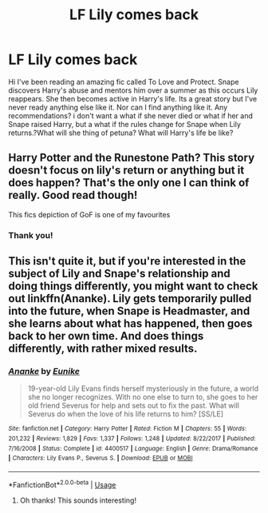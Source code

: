 #+TITLE: LF Lily comes back

* LF Lily comes back
:PROPERTIES:
:Author: frankems
:Score: 4
:DateUnix: 1555125132.0
:DateShort: 2019-Apr-13
:FlairText: Request
:END:
Hi I've been reading an amazing fic called To Love and Protect. Snape discovers Harry's abuse and mentors him over a summer as this occurs Lily reappears. She then becomes active in Harry's life. Its a great story but I've never ready anything else like it. Nor can I find anything like it. Any recommendations? i don't want a what if she never died or what if her and Snape raised Harry, but a what if the rules change for Snape when Lily returns.?What will she thing of petuna? What will Harry's life be like?


** Harry Potter and the Runestone Path? This story doesn't focus on lily's return or anything but it does happen? That's the only one I can think of really. Good read though!

This fics depiction of GoF is one of my favourites
:PROPERTIES:
:Author: FireandBl00d7
:Score: 2
:DateUnix: 1555153221.0
:DateShort: 2019-Apr-13
:END:

*** Thank you!
:PROPERTIES:
:Author: frankems
:Score: 1
:DateUnix: 1555209665.0
:DateShort: 2019-Apr-14
:END:


** This isn't quite it, but if you're interested in the subject of Lily and Snape's relationship and doing things differently, you might want to check out linkffn(Ananke). Lily gets temporarily pulled into the future, when Snape is Headmaster, and she learns about what has happened, then goes back to her own time. And does things differently, with rather mixed results.
:PROPERTIES:
:Author: thrawnca
:Score: 2
:DateUnix: 1555155027.0
:DateShort: 2019-Apr-13
:END:

*** [[https://www.fanfiction.net/s/4400517/1/][*/Ananke/*]] by [[https://www.fanfiction.net/u/220839/Eunike][/Eunike/]]

#+begin_quote
  19-year-old Lily Evans finds herself mysteriously in the future, a world she no longer recognizes. With no one else to turn to, she goes to her old friend Severus for help and sets out to fix the past. What will Severus do when the love of his life returns to him? [SS/LE]
#+end_quote

^{/Site/:} ^{fanfiction.net} ^{*|*} ^{/Category/:} ^{Harry} ^{Potter} ^{*|*} ^{/Rated/:} ^{Fiction} ^{M} ^{*|*} ^{/Chapters/:} ^{55} ^{*|*} ^{/Words/:} ^{201,232} ^{*|*} ^{/Reviews/:} ^{1,829} ^{*|*} ^{/Favs/:} ^{1,337} ^{*|*} ^{/Follows/:} ^{1,248} ^{*|*} ^{/Updated/:} ^{8/22/2017} ^{*|*} ^{/Published/:} ^{7/16/2008} ^{*|*} ^{/Status/:} ^{Complete} ^{*|*} ^{/id/:} ^{4400517} ^{*|*} ^{/Language/:} ^{English} ^{*|*} ^{/Genre/:} ^{Drama/Romance} ^{*|*} ^{/Characters/:} ^{Lily} ^{Evans} ^{P.,} ^{Severus} ^{S.} ^{*|*} ^{/Download/:} ^{[[http://www.ff2ebook.com/old/ffn-bot/index.php?id=4400517&source=ff&filetype=epub][EPUB]]} ^{or} ^{[[http://www.ff2ebook.com/old/ffn-bot/index.php?id=4400517&source=ff&filetype=mobi][MOBI]]}

--------------

*FanfictionBot*^{2.0.0-beta} | [[https://github.com/tusing/reddit-ffn-bot/wiki/Usage][Usage]]
:PROPERTIES:
:Author: FanfictionBot
:Score: 1
:DateUnix: 1555155041.0
:DateShort: 2019-Apr-13
:END:

**** Oh thanks! This sounds interesting!
:PROPERTIES:
:Author: frankems
:Score: 1
:DateUnix: 1555209695.0
:DateShort: 2019-Apr-14
:END:
